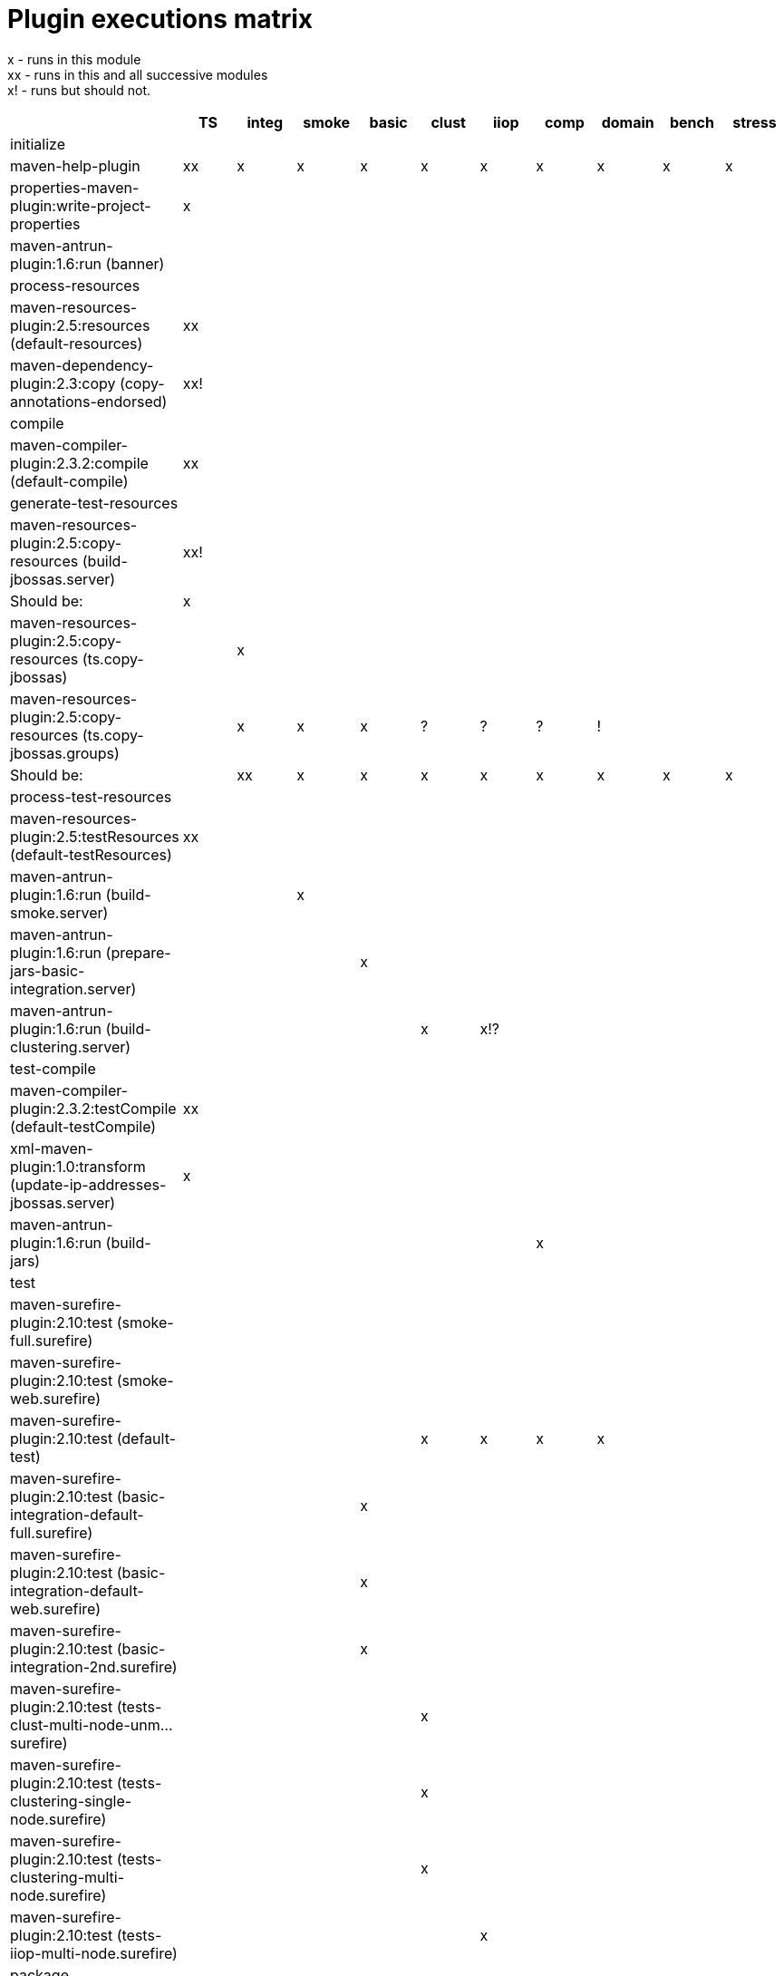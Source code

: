 [[Plugin_executions_matrix]]
= Plugin executions matrix

ifdef::env-github[]
:tip-caption: :bulb:
:note-caption: :information_source:
:important-caption: :heavy_exclamation_mark:
:caution-caption: :fire:
:warning-caption: :warning:
endif::[]

x - runs in this module +
xx - runs in this and all successive modules +
x! - runs but should not.

[cols=",,,,,,,,,,",options="header"]
|=======================================================================
|  |TS |integ |smoke |basic |clust |iiop |comp |domain |bench |stress

|initialize | | | | | | | | | |

|maven-help-plugin |xx |x |x |x |x |x |x |x |x |x

|properties-maven-plugin:write-project-properties |x |  |  |  |  |  |
|  |  |

|maven-antrun-plugin:1.6:run (banner) |  |  |  |  |  |  |  |  |  |

|process-resources | | | | | | | | | |

|maven-resources-plugin:2.5:resources (default-resources) |xx |  |  |
|  |  |  |  |  |

|maven-dependency-plugin:2.3:copy (copy-annotations-endorsed) |xx! |  |
|  |  |  |  |  |  |

|compile | | | | | | | | | |

|maven-compiler-plugin:2.3.2:compile (default-compile) |xx |  |  |  |
|  |  |  |  |

|generate-test-resources | | | | | | | | | |

|maven-resources-plugin:2.5:copy-resources (build-jbossas.server) |xx!
|  |  |  |  |  |  |  |  |

|Should be: |x |  |  |  |  |  |  |  |  |

|maven-resources-plugin:2.5:copy-resources (ts.copy-jbossas) |  |x |  |
|  |  |  |  |  |

|maven-resources-plugin:2.5:copy-resources (ts.copy-jbossas.groups) |
|x |x |x |? |? |? |! |  |

|Should be: |  |xx |x |x |x |x |x |x |x |x

|process-test-resources | | | | | | | | | |

|maven-resources-plugin:2.5:testResources (default-testResources) |xx |
|  |  |  |  |  |  |  |

|maven-antrun-plugin:1.6:run (build-smoke.server) |  |  |x |  |  |  |
|  |  |

|maven-antrun-plugin:1.6:run (prepare-jars-basic-integration.server) |
|  |  |x |  |  |  |  |  |

|maven-antrun-plugin:1.6:run (build-clustering.server) |  |  |  |  |x
|x!? |  |  |  |

|test-compile | | | | | | | | | |

|maven-compiler-plugin:2.3.2:testCompile (default-testCompile) |xx |  |
|  |  |  |  |  |  |

|xml-maven-plugin:1.0:transform (update-ip-addresses-jbossas.server) |x
|  |  |  |  |  |  |  |  |

|maven-antrun-plugin:1.6:run (build-jars) |  |  |  |  |  |  |x |  |  |

|test | | | | | | | | | |

|maven-surefire-plugin:2.10:test (smoke-full.surefire) |  |  |  |  |  |
|  |  |  |

|maven-surefire-plugin:2.10:test (smoke-web.surefire) |  |  |  |  |  |
|  |  |  |

|maven-surefire-plugin:2.10:test (default-test) |  |  |  |  |x |x |x |x
|  |

|maven-surefire-plugin:2.10:test
(basic-integration-default-full.surefire) |  |  |  |x |  |  |  |  |  |

|maven-surefire-plugin:2.10:test
(basic-integration-default-web.surefire) |  |  |  |x |  |  |  |  |  |

|maven-surefire-plugin:2.10:test (basic-integration-2nd.surefire) |  |
|  |x |  |  |  |  |  |

|maven-surefire-plugin:2.10:test (tests-clust-multi-node-unm...surefire)
|  |  |  |  |x |  |  |  |  |

|maven-surefire-plugin:2.10:test (tests-clustering-single-node.surefire)
|  |  |  |  |x |  |  |  |  |

|maven-surefire-plugin:2.10:test (tests-clustering-multi-node.surefire)
|  |  |  |  |x |  |  |  |  |

|maven-surefire-plugin:2.10:test (tests-iiop-multi-node.surefire) |  |
|  |  |  |x |  |  |  |

|package | | | | | | | | | |

|maven-jar-plugin:2.3.1:jar (default-jar) |xx! |  |  |  |  |  |  |  |
|

|maven-source-plugin:2.1.2:jar-no-fork (attach-sources) |x |  |  |  |
|  |  |  |  |

|install | | | | | | | | | |

|maven-install-plugin:2.3.1:install (default-install) |xx! |  |  |  |
|  |  |  |  |

|  |TS |integ |smoke |basic |clust |iiop |comp |domain |bench |stress
|=======================================================================
